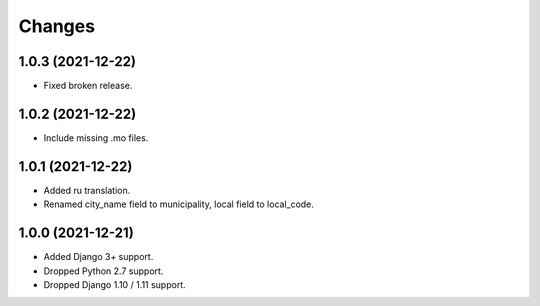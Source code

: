 Changes
-------

1.0.3 (2021-12-22)
~~~~~~~~~~~~~~~~~~

* Fixed broken release.

1.0.2 (2021-12-22)
~~~~~~~~~~~~~~~~~~

* Include missing .mo files.

1.0.1 (2021-12-22)
~~~~~~~~~~~~~~~~~~

* Added ru translation.
* Renamed city_name field to municipality, local field to local_code.

1.0.0 (2021-12-21)
~~~~~~~~~~~~~~~~~~

* Added Django 3+ support.
* Dropped Python 2.7 support.
* Dropped Django 1.10 / 1.11 support.
